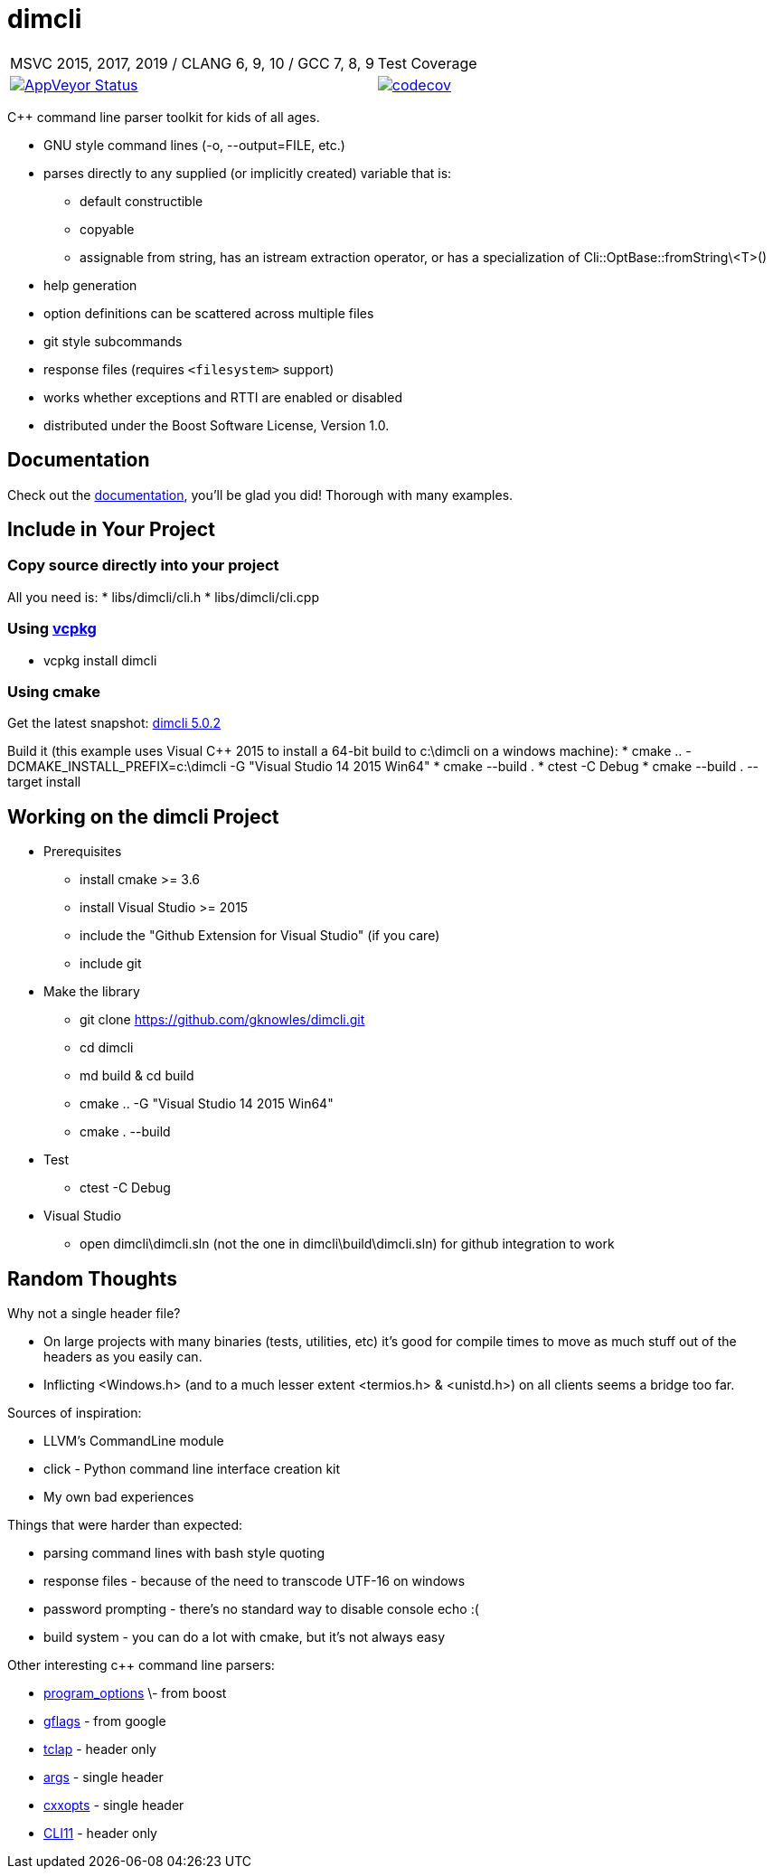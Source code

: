 ﻿////
Copyright Glen Knowles 2016 - 2020.
Distributed under the Boost Software License, Version 1.0.
////

= dimcli
:appveyor-ci: https://ci.appveyor.com/project/gknowles/dimcli
:appveyor-badge: image:https://ci.appveyor.com/api/projects/status/02i9uq9asqlb6opy?svg=true
:codecov-ci: https://codecov.io/gh/gknowles/dimcli
:codecov-badge: image:https://codecov.io/gh/gknowles/dimcli/graph/badge.svg

[%autowidth, cols="^,^"]
|===
| MSVC 2015, 2017, 2019 / CLANG 6, 9, 10 / GCC 7, 8, 9
| Test Coverage

| {appveyor-badge}[AppVeyor Status, link={appveyor-ci}]
| {codecov-badge}[codecov, link={codecov-ci}]
|===

C++ command line parser toolkit for kids of all ages.

* GNU style command lines (-o, --output=FILE, etc.)
* parses directly to any supplied (or implicitly created) variable that is:
** default constructible
** copyable
** assignable from string, has an istream extraction operator, or has a
   specialization of Cli&#58;:OptBase::fromString\<T>()
* help generation
* option definitions can be scattered across multiple files
* git style subcommands
* response files (requires `<filesystem>` support)
* works whether exceptions and RTTI are enabled or disabled
* distributed under the Boost Software License, Version 1.0.

== Documentation
Check out the https://gknowles.github.io/dimcli/[documentation], you'll be glad
you did! Thorough with many examples.

== Include in Your Project
=== Copy source directly into your project
All you need is:
* libs/dimcli/cli.h
* libs/dimcli/cli.cpp

=== Using https://github.com/Microsoft/vcpkg[vcpkg]
* vcpkg install dimcli

=== Using cmake
Get the latest snapshot:
https://github.com/gknowles/dimcli/archive/v5.0.2.zip[dimcli 5.0.2]

Build it (this example uses Visual C++ 2015 to install a 64-bit build to
c:\dimcli on a windows machine):
* cmake .. -DCMAKE_INSTALL_PREFIX=c:\dimcli -G "Visual Studio 14 2015 Win64"
* cmake --build .
* ctest -C Debug
* cmake --build . --target install

== Working on the dimcli Project
* Prerequisites
** install cmake >= 3.6
** install Visual Studio >= 2015
** include the "Github Extension for Visual Studio" (if you care)
** include git
* Make the library
** git clone https://github.com/gknowles/dimcli.git
** cd dimcli
** md build & cd build
** cmake .. -G "Visual Studio 14 2015 Win64"
** cmake . --build
* Test
** ctest -C Debug
* Visual Studio
** open dimcli\dimcli.sln (not the one in dimcli\build\dimcli.sln) for github
   integration to work

== Random Thoughts
Why not a single header file?

* On large projects with many binaries (tests, utilities, etc) it's good for
  compile times to move as much stuff out of the headers as you easily can.
* Inflicting <Windows.h> (and to a much lesser extent <termios.h> & <unistd.h>)
  on all clients seems a bridge too far.

Sources of inspiration:

* LLVM's CommandLine module
* click - Python command line interface creation kit
* My own bad experiences

Things that were harder than expected:

* parsing command lines with bash style quoting
* response files - because of the need to transcode UTF-16 on windows
* password prompting - there's no standard way to disable console echo :(
* build system - you can do a lot with cmake, but it's not always easy

Other interesting c++ command line parsers:

* http://www.boost.org/doc/libs/release/libs/program_options/[program_options]
  \- from boost
* https://gflags.github.io/gflags/[gflags] - from google
* http://tclap.sourceforge.net[tclap] - header only
* https://github.com/Taywee/args[args] - single header
* https://github.com/jarro2783/cxxopts[cxxopts] - single header
* https://github.com/CLIUtils/CLI11[CLI11] - header only
